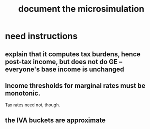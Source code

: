 :PROPERTIES:
:ID:       448b41e2-e1b1-4659-beaa-e9661a03a048
:END:
#+title: document the microsimulation
* need instructions
** explain that it computes tax burdens, hence post-tax income, but does not do GE -- everyone's base income is unchanged
** Income thresholds for marginal rates must be monotonic.
   Tax rates need not, though.
** the IVA buckets are approximate
   :PROPERTIES:
   :ID:       106ca7be-c9de-42c6-89aa-db93c5202304
   :END:
